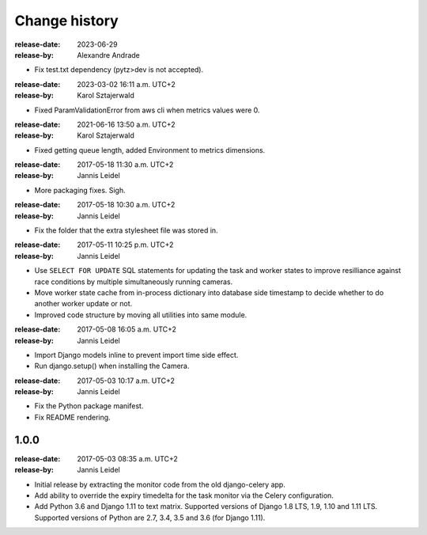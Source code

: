 .. _changelog:

================
 Change history
================

.. _version-1.6.5:

:release-date: 2023-06-29
:release-by: Alexandre Andrade

- Fix test.txt dependency (pytz>dev is not accepted).

.. _version-1.6.2:

:release-date: 2023-03-02 16:11 a.m. UTC+2
:release-by: Karol Sztajerwald

- Fixed ParamValidationError from aws cli when metrics values were 0.

.. _version-1.1.2:

:release-date: 2021-06-16 13:50 a.m. UTC+2
:release-by: Karol Sztajerwald

- Fixed getting queue length, added Environment to metrics dimensions.

.. _version-1.1.2:

:release-date: 2017-05-18 11:30 a.m. UTC+2
:release-by: Jannis Leidel

- More packaging fixes. Sigh.

.. _version-1.1.1:

:release-date: 2017-05-18 10:30 a.m. UTC+2
:release-by: Jannis Leidel

- Fix the folder that the extra stylesheet file was stored in.

.. _version-1.1.0:

:release-date: 2017-05-11 10:25 p.m. UTC+2
:release-by: Jannis Leidel

- Use ``SELECT FOR UPDATE`` SQL statements for updating the task and worker
  states to improve resilliance against race conditions by multiple
  simultaneously running cameras.

- Move worker state cache from in-process dictionary into database side
  timestamp to decide whether to do another worker update or not.

- Improved code structure by moving all utilities into same module.

.. _version-1.0.2:

:release-date: 2017-05-08 16:05 a.m. UTC+2
:release-by: Jannis Leidel

- Import Django models inline to prevent import time side effect.

- Run django.setup() when installing the Camera.

.. _version-1.0.1:

:release-date: 2017-05-03 10:17 a.m. UTC+2
:release-by: Jannis Leidel

- Fix the Python package manifest.

- Fix README rendering.

.. _version-1.0.0:

1.0.0
=====
:release-date: 2017-05-03 08:35 a.m. UTC+2
:release-by: Jannis Leidel

- Initial release by extracting the monitor code from the old django-celery app.

- Add ability to override the expiry timedelta for the task monitor via the
  Celery configuration.

- Add Python 3.6 and Django 1.11 to text matrix. Supported versions of Django
  1.8 LTS, 1.9, 1.10 and 1.11 LTS. Supported versions of Python are 2.7, 3.4,
  3.5 and 3.6 (for Django 1.11).

